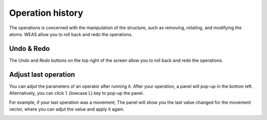 Operation history
===========================
The operations is concerned with the manipulation of the structure, such as removing, rotating, and modifying the atoms. WEAS allow you to roll back and redo the operations.

Undo & Redo
---------------------------
The `Undo` and `Redo` buttons on the top right of the screen allow you to roll back and redo the operations.


Adjust last operation
---------------------------
You can adjut the parameters of an operator after running it. After your operation, a panel will pop-up in the bottom left. Alternatively, you can click ``l`` (lowcase L) key to pop-up the panel.

For example, if your last operation was a movement, The panel will show you the last value changed for the movement vector, where you can adjut the value and apply it again.


.. figure:: _static/images/adjust-last-operation.png
   :alt: adjust
   :width: 300px
   :align: left
